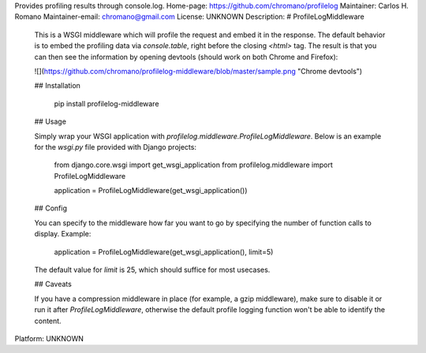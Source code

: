 Provides profiling results through console.log.
Home-page: https://github.com/chromano/profilelog
Maintainer: Carlos H. Romano
Maintainer-email: chromano@gmail.com
License: UNKNOWN
Description: # ProfileLogMiddleware
        
        This is a WSGI middleware which will profile the request and embed it in the response. The default behavior is to embed the profiling data via `console.table`, right before the closing `<html>` tag. The result is that you can then see the information by opening devtools (should work on both Chrome and Firefox):
        
        ![](https://github.com/chromano/profilelog-middleware/blob/master/sample.png "Chrome devtools")
        
        ## Installation
        
            pip install profilelog-middleware
            
        ## Usage
        
        Simply wrap your WSGI application with `profilelog.middleware.ProfileLogMiddleware`. Below is an example for the `wsgi.py` file provided with Django projects:
        
            from django.core.wsgi import get_wsgi_application
            from profilelog.middleware import ProfileLogMiddleware
        
            application = ProfileLogMiddleware(get_wsgi_application())
        
        ## Config
        
        You can specify to the middleware how far you want to go by specifying the number of function calls to display. Example:
        
            application = ProfileLogMiddleware(get_wsgi_application(), limit=5)
        
        The default value for `limit` is 25, which should suffice for most usecases.
        
        ## Caveats
        
        If you have a compression middleware in place (for example, a gzip middleware), make sure to disable it or run it after `ProfileLogMiddleware`, otherwise the default profile logging function won't be able to identify the content.
        
Platform: UNKNOWN
